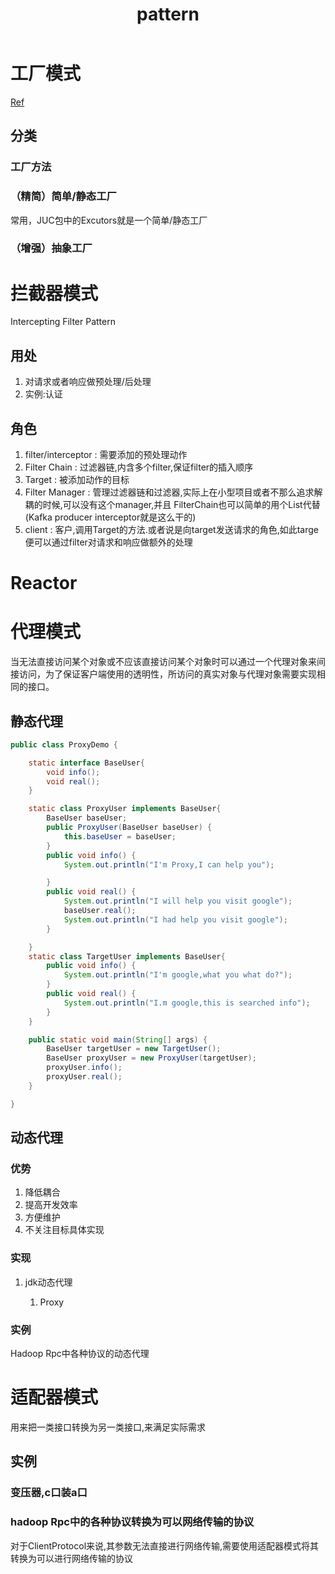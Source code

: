 #+title: pattern
* 工厂模式
[[https://juejin.im/post/6844903608266293255][Ref]]
** 分类
*** 工厂方法
*** （精简）简单/静态工厂
常用，JUC包中的Excutors就是一个简单/静态工厂
*** （增强）抽象工厂
* 拦截器模式
Intercepting Filter Pattern
** 用处
1. 对请求或者响应做预处理/后处理
2. 实例:认证\授权\记录日志
** 角色
1. filter/interceptor : 需要添加的预处理动作
2. Filter Chain : 过滤器链,内含多个filter,保证filter的插入顺序
3. Target : 被添加动作的目标
4. Filter Manager : 管理过滤器链和过滤器,实际上在小型项目或者不那么追求解耦的时候,可以没有这个manager,并且 FilterChain也可以简单的用个List代替(Kafka producer interceptor就是这么干的)
5. client : 客户,调用Target的方法.或者说是向target发送请求的角色,如此targe便可以通过filter对请求和响应做额外的处理
* Reactor
* 代理模式
当无法直接访问某个对象或不应该直接访问某个对象时可以通过一个代理对象来间接访问，为了保证客户端使用的透明性，所访问的真实对象与代理对象需要实现相同的接口。
** 静态代理
#+begin_src java
  public class ProxyDemo {

      static interface BaseUser{
          void info();
          void real();
      }

      static class ProxyUser implements BaseUser{
          BaseUser baseUser;
          public ProxyUser(BaseUser baseUser) {
              this.baseUser = baseUser;
          }
          public void info() {
              System.out.println("I'm Proxy,I can help you");

          }
          public void real() {
              System.out.println("I will help you visit google");
              baseUser.real();
              System.out.println("I had help you visit google");
          }

      }
      static class TargetUser implements BaseUser{
          public void info() {
              System.out.println("I'm google,what you what do?");
          }
          public void real() {
              System.out.println("I.m google,this is searched info");
          }
      }

      public static void main(String[] args) {
          BaseUser targetUser = new TargetUser();
          BaseUser proxyUser = new ProxyUser(targetUser);
          proxyUser.info();
          proxyUser.real();
      }

  }
#+end_src
** 动态代理
*** 优势
1. 降低耦合
2. 提高开发效率
3. 方便维护
4. 不关注目标具体实现
*** 实现
**** jdk动态代理
***** Proxy
*** 实例
Hadoop Rpc中各种协议的动态代理
* 适配器模式
用来把一类接口转换为另一类接口,来满足实际需求
** 实例
*** 变压器,c口装a口
*** hadoop Rpc中的各种协议转换为可以网络传输的协议
对于ClientProtocol来说,其参数无法直接进行网络传输,需要使用适配器模式将其转换为可以进行网络传输的协议

